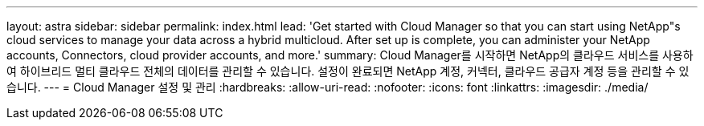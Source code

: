 ---
layout: astra 
sidebar: sidebar 
permalink: index.html 
lead: 'Get started with Cloud Manager so that you can start using NetApp"s cloud services to manage your data across a hybrid multicloud. After set up is complete, you can administer your NetApp accounts, Connectors, cloud provider accounts, and more.' 
summary: Cloud Manager를 시작하면 NetApp의 클라우드 서비스를 사용하여 하이브리드 멀티 클라우드 전체의 데이터를 관리할 수 있습니다. 설정이 완료되면 NetApp 계정, 커넥터, 클라우드 공급자 계정 등을 관리할 수 있습니다. 
---
= Cloud Manager 설정 및 관리
:hardbreaks:
:allow-uri-read: 
:nofooter: 
:icons: font
:linkattrs: 
:imagesdir: ./media/


